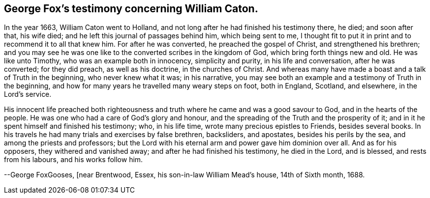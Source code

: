 == George Fox`'s testimony concerning William Caton.

In the year 1663, William Caton went to Holland,
and not long after he had finished his testimony there, he died; and soon after that,
his wife died; and he left this journal of passages behind him, which being sent to me,
I thought fit to put it in print and to recommend it to all that knew him.
For after he was converted, he preached the gospel of Christ,
and strengthened his brethren;
and you may see he was one like to the converted scribes in the kingdom of God,
which bring forth things new and old.
He was like unto Timothy, who was an example both in innocency, simplicity and purity,
in his life and conversation, after he was converted; for they did preach,
as well as his doctrine, in the churches of Christ.
And whereas many have made a boast and a talk of Truth in the beginning,
who never knew what it was; in his narrative,
you may see both an example and a testimony of Truth in the beginning,
and how for many years he travelled many weary steps on foot, both in England, Scotland,
and elsewhere, in the Lord`'s service.

His innocent life preached both righteousness and truth
where he came and was a good savour to God,
and in the hearts of the people.
He was one who had a care of God`'s glory and honour,
and the spreading of the Truth and the prosperity of it;
and in it he spent himself and finished his testimony; who, in his life time,
wrote many precious epistles to Friends, besides several books.
In his travels he had many trials and exercises by false brethren, backsliders,
and apostates, besides his perils by the sea, and among the priests and professors;
but the Lord with his eternal arm and power gave him dominion over all.
And as for his opposers, they withered and vanished away;
and after he had finished his testimony, he died in the Lord, and is blessed,
and rests from his labours, and his works follow him.

--George FoxGooses, +++[+++near Brentwood, Essex, his son-in-law William Mead`'s house,
14th of Sixth month, 1688.
